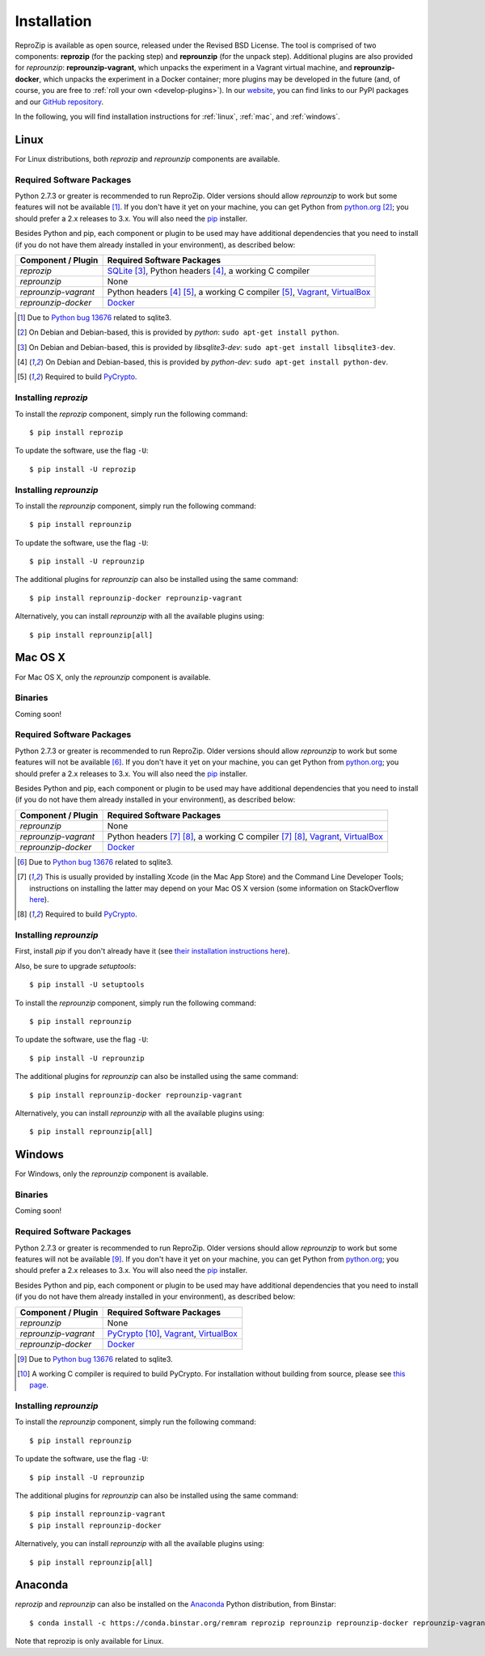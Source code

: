 Installation
************

ReproZip is available as open source, released under the Revised BSD License. The tool is comprised of two components: **reprozip** (for the packing step) and **reprounzip** (for the unpack step). Additional plugins are also provided for *reprounzip*: **reprounzip-vagrant**, which unpacks the experiment in a Vagrant virtual machine, and **reprounzip-docker**, which unpacks the experiment in a Docker container; more plugins may be developed in the future (and, of course, you are free to :ref:`roll your own <develop-plugins>`).
In our `website <http://vida-nyu.github.io/reprozip/>`_, you can find links to our PyPI packages and our `GitHub repository <https://github.com/ViDA-NYU/reprozip>`_.

In the following, you will find installation instructions for :ref:`linux`, :ref:`mac`, and :ref:`windows`.

..  _linux:

Linux
=====

For Linux distributions, both *reprozip* and *reprounzip* components are available.

Required Software Packages
--------------------------

Python 2.7.3 or greater is recommended to run ReproZip. Older versions should allow *reprounzip* to work but some features will not be available [#bug]_. If you don't have it yet on your machine, you can get Python from `python.org <https://www.python.org/>`_ [#deb]_; you should prefer a 2.x releases to 3.x. You will also need the `pip <https://pip.pypa.io/en/latest/installing.html>`_ installer.

Besides Python and pip, each component or plugin to be used may have additional dependencies that you need to install (if you do not have them already installed in your environment), as described below:

+------------------------------+---------------------------------------------+
| Component / Plugin           | Required Software Packages                  |
+==============================+=============================================+
| *reprozip*                   | `SQLite <http://www.sqlite.org/>`_ [#deb2]_,|
|                              | Python headers [#deb3]_,                    |
|                              | a working C compiler                        |
+------------------------------+---------------------------------------------+
| *reprounzip*                 | None                                        |
+------------------------------+---------------------------------------------+
| *reprounzip-vagrant*         | Python headers [#deb3]_ [#pycrypton]_,      |
|                              | a working C compiler [#pycrypton]_,         |
|                              | `Vagrant <https://www.vagrantup.com/>`_,    |
|                              | `VirtualBox <https://www.virtualbox.org/>`_ |
+------------------------------+---------------------------------------------+
| *reprounzip-docker*          | `Docker <https://www.docker.com/>`_         |
+------------------------------+---------------------------------------------+

..  [#bug] Due to `Python bug 13676 <http://bugs.python.org/issue13676>`_ related to sqlite3.
..  [#deb] On Debian and Debian-based, this is provided by *python*: ``sudo apt-get install python``.
..  [#deb2] On Debian and Debian-based, this is provided by *libsqlite3-dev*: ``sudo apt-get install libsqlite3-dev``.
..  [#deb3] On Debian and Debian-based, this is provided by *python-dev*: ``sudo apt-get install python-dev``.
..  [#pycrypton] Required to build `PyCrypto <https://www.dlitz.net/software/pycrypto/>`_.

Installing *reprozip*
---------------------

To install the *reprozip* component, simply run the following command::

    $ pip install reprozip

To update the software, use the flag ``-U``::

    $ pip install -U reprozip

Installing *reprounzip*
-----------------------

To install the *reprounzip* component, simply run the following command::

    $ pip install reprounzip

To update the software, use the flag ``-U``::

    $ pip install -U reprounzip

The additional plugins for *reprounzip* can also be installed using the same command::

    $ pip install reprounzip-docker reprounzip-vagrant

Alternatively, you can install *reprounzip* with all the available plugins using::

    $ pip install reprounzip[all]

..  _mac:

Mac OS X
========

For Mac OS X, only the *reprounzip* component is available.

Binaries
--------

Coming soon!

Required Software Packages
--------------------------

Python 2.7.3 or greater is recommended to run ReproZip. Older versions should allow *reprounzip* to work but some features will not be available [#bug2]_. If you don't have it yet on your machine, you can get Python from `python.org <https://www.python.org/>`_; you should prefer a 2.x releases to 3.x. You will also need the `pip <https://pip.pypa.io/en/latest/installing.html>`_ installer.

Besides Python and pip, each component or plugin to be used may have additional dependencies that you need to install (if you do not have them already installed in your environment), as described below:

+------------------------------+----------------------------------------------+
| Component / Plugin           | Required Software Packages                   |
+==============================+==============================================+
| *reprounzip*                 | None                                         |
+------------------------------+----------------------------------------------+
| *reprounzip-vagrant*         | Python headers [#macn]_ [#pycrypton2]_,      |
|                              | a working C compiler [#macn]_ [#pycrypton2]_,|
|                              | `Vagrant <https://www.vagrantup.com/>`_,     |
|                              | `VirtualBox <https://www.virtualbox.org/>`_  |
+------------------------------+----------------------------------------------+
| *reprounzip-docker*          | `Docker <https://www.docker.com/>`_          |
+------------------------------+----------------------------------------------+

..  [#bug2] Due to `Python bug 13676 <http://bugs.python.org/issue13676>`_ related to sqlite3.
..  [#macn] This is usually provided by installing Xcode (in the Mac App Store) and the Command Line Developer Tools; instructions on installing the latter may depend on your Mac OS X version (some information on StackOverflow `here <http://stackoverflow.com/questions/9329243/xcode-4-4-and-later-install-command-line-tools?answertab=active#tab-top>`_).
..  [#pycrypton2] Required to build `PyCrypto <https://www.dlitz.net/software/pycrypto/>`_.

..  seealso:: :ref:`compiler_mac`

Installing *reprounzip*
-----------------------

First, install `pip` if you don't already have it (see `their installation instructions here <https://pip.pypa.io/en/latest/installing.html>`_).

Also, be sure to upgrade `setuptools`::

    $ pip install -U setuptools

To install the *reprounzip* component, simply run the following command::

    $ pip install reprounzip

To update the software, use the flag ``-U``::

    $ pip install -U reprounzip

The additional plugins for *reprounzip* can also be installed using the same command::

    $ pip install reprounzip-docker reprounzip-vagrant

Alternatively, you can install *reprounzip* with all the available plugins using::

    $ pip install reprounzip[all]

..  _windows:

Windows
=======

For Windows, only the *reprounzip* component is available.

Binaries
--------

Coming soon!

Required Software Packages
--------------------------

Python 2.7.3 or greater is recommended to run ReproZip. Older versions should allow *reprounzip* to work but some features will not be available [#bug3]_. If you don't have it yet on your machine, you can get Python from `python.org <https://www.python.org/>`_; you should prefer a 2.x releases to 3.x. You will also need the `pip <https://pip.pypa.io/en/latest/installing.html>`_ installer.

Besides Python and pip, each component or plugin to be used may have additional dependencies that you need to install (if you do not have them already installed in your environment), as described below:

+------------------------------+------------------------------------------------------------------------+
| Component / Plugin           | Required Software Packages                                             |
+==============================+========================================================================+
| *reprounzip*                 | None                                                                   |
+------------------------------+------------------------------------------------------------------------+
| *reprounzip-vagrant*         | `PyCrypto <https://www.dlitz.net/software/pycrypto/>`_ [#pycrypton3]_, |
|                              | `Vagrant <https://www.vagrantup.com/>`_,                               |
|                              | `VirtualBox <https://www.virtualbox.org/>`_                            |
+------------------------------+------------------------------------------------------------------------+
| *reprounzip-docker*          | `Docker <https://www.docker.com/>`_                                    |
+------------------------------+------------------------------------------------------------------------+

..  [#bug3] Due to `Python bug 13676 <http://bugs.python.org/issue13676>`_ related to sqlite3.
..  [#pycrypton3] A working C compiler is required to build PyCrypto. For installation without building from source, please see `this page <http://stackoverflow.com/questions/11405549/how-do-i-install-pycrypto-on-windows>`_.

..  seealso:: :ref:`pycrypto_windows`

Installing *reprounzip*
-----------------------

To install the *reprounzip* component, simply run the following command::

    $ pip install reprounzip

To update the software, use the flag ``-U``::

    $ pip install -U reprounzip

The additional plugins for *reprounzip* can also be installed using the same command::

    $ pip install reprounzip-vagrant
    $ pip install reprounzip-docker

Alternatively, you can install *reprounzip* with all the available plugins using::

    $ pip install reprounzip[all]

..  _conda:

Anaconda
========

*reprozip* and *reprounzip* can also be installed on the `Anaconda <https://store.continuum.io/cshop/anaconda>`_ Python distribution, from Binstar::

    $ conda install -c https://conda.binstar.org/remram reprozip reprounzip reprounzip-docker reprounzip-vagrant

Note that reprozip is only available for Linux.

